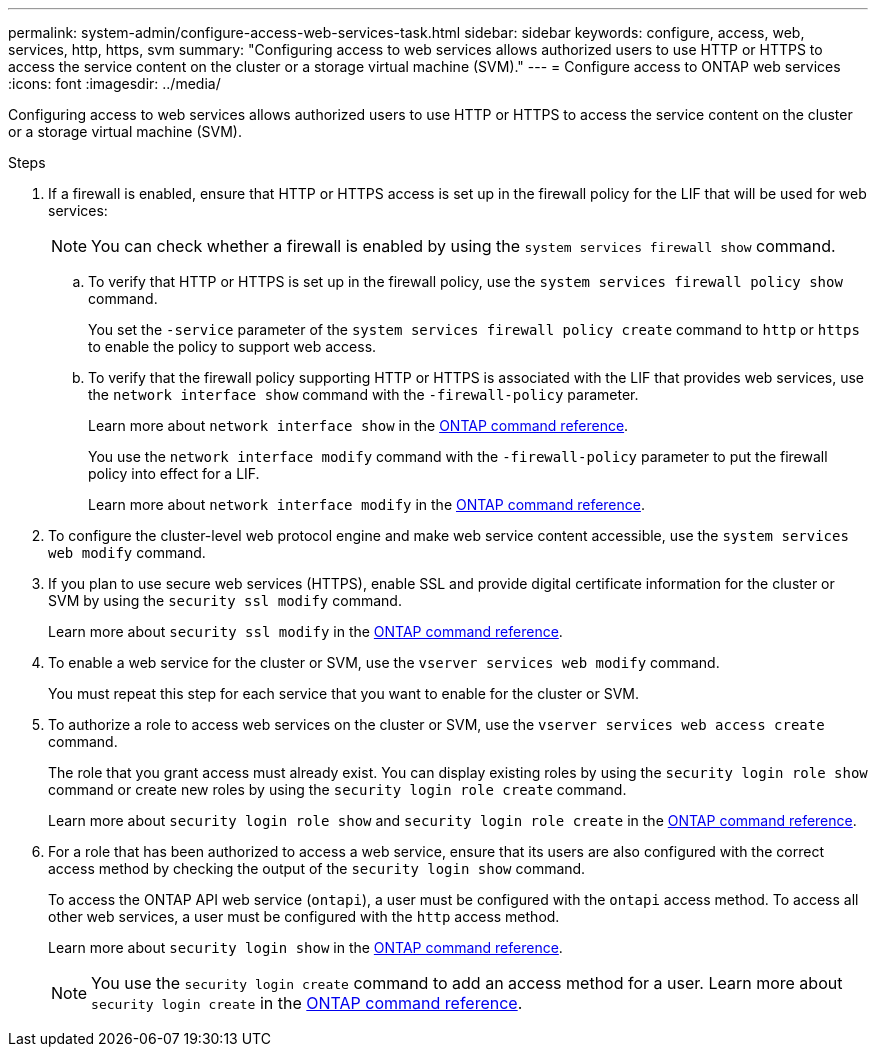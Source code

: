 ---
permalink: system-admin/configure-access-web-services-task.html
sidebar: sidebar
keywords: configure, access, web, services, http, https, svm
summary: "Configuring access to web services allows authorized users to use HTTP or HTTPS to access the service content on the cluster or a storage virtual machine (SVM)."
---
= Configure access to ONTAP web services
:icons: font
:imagesdir: ../media/

[.lead]
Configuring access to web services allows authorized users to use HTTP or HTTPS to access the service content on the cluster or a storage virtual machine (SVM).

.Steps

. If a firewall is enabled, ensure that HTTP or HTTPS access is set up in the firewall policy for the LIF that will be used for web services:
+
[NOTE]
====
You can check whether a firewall is enabled by using the `system services firewall show` command.
====

 .. To verify that HTTP or HTTPS is set up in the firewall policy, use the `system services firewall policy show` command.
+
You set the `-service` parameter of the `system services firewall policy create` command to `http` or `https` to enable the policy to support web access.

 .. To verify that the firewall policy supporting HTTP or HTTPS is associated with the LIF that provides web services, use the `network interface show` command with the `-firewall-policy` parameter.
+
Learn more about `network interface show` in the link:https://docs.netapp.com/us-en/ontap-cli/network-interface-show.html[ONTAP command reference^].
+
You use the `network interface modify` command with the `-firewall-policy` parameter to put the firewall policy into effect for a LIF.
+
Learn more about `network interface modify` in the link:https://docs.netapp.com/us-en/ontap-cli/network-interface-modify.html[ONTAP command reference^].

. To configure the cluster-level web protocol engine and make web service content accessible, use the `system services web modify` command.
. If you plan to use secure web services (HTTPS), enable SSL and provide digital certificate information for the cluster or SVM by using the `security ssl modify` command.
+
Learn more about `security ssl modify` in the link:https://docs.netapp.com/us-en/ontap-cli/security-ssl-modify.html[ONTAP command reference^].
. To enable a web service for the cluster or SVM, use the `vserver services web modify` command.
+
You must repeat this step for each service that you want to enable for the cluster or SVM.

. To authorize a role to access web services on the cluster or SVM, use the `vserver services web access create` command.
+
The role that you grant access must already exist. You can display existing roles by using the `security login role show` command or create new roles by using the `security login role create` command.
+
Learn more about `security login role show` and `security login role create` in the link:https://docs.netapp.com/us-en/ontap-cli/search.html?q=security+login+role[ONTAP command reference^].

. For a role that has been authorized to access a web service, ensure that its users are also configured with the correct access method by checking the output of the `security login show` command.
+
To access the ONTAP API web service (`ontapi`), a user must be configured with the `ontapi` access method. To access all other web services, a user must be configured with the `http` access method.
+
Learn more about `security login show` in the link:https://docs.netapp.com/us-en/ontap-cli/security-login-show.html[ONTAP command reference^].
+
[NOTE]
====
You use the `security login create` command to add an access method for a user.
Learn more about `security login create` in the link:https://docs.netapp.com/us-en/ontap-cli/security-login-create.html[ONTAP command reference^].
====


// 2025 June 23, ONTAPDOC-2960